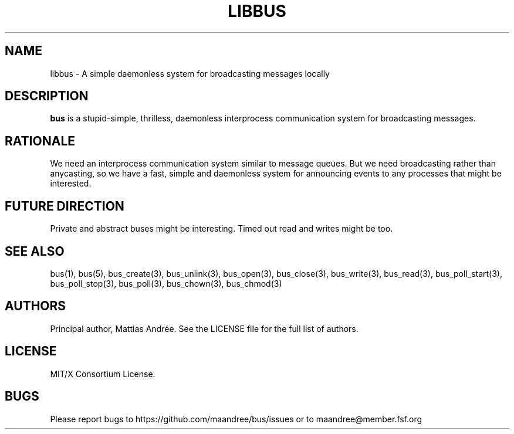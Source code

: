 .TH LIBBUS 7 BUS-%VERSION%
.SH NAME
libbus - A simple daemonless system for broadcasting messages locally
.SH DESCRIPTION
\fBbus\fP is a stupid-simple, thrilless, daemonless interprocess
communication system for broadcasting messages.
.SH RATIONALE
We need an interprocess communication system similar to message queues.
But we need broadcasting rather than anycasting, so we have a fast,
simple and daemonless system for announcing events to any processes that
might be interested.
.SH FUTURE DIRECTION
Private and abstract buses might be interesting.  Timed out read and
writes might be too.
.SH SEE ALSO
bus(1), bus(5), bus_create(3), bus_unlink(3), bus_open(3), bus_close(3),
bus_write(3), bus_read(3), bus_poll_start(3), bus_poll_stop(3),
bus_poll(3), bus_chown(3), bus_chmod(3)
.SH AUTHORS
Principal author, Mattias Andrée.  See the LICENSE file for the full
list of authors.
.SH LICENSE
MIT/X Consortium License.
.SH BUGS
Please report bugs to https://github.com/maandree/bus/issues or to
maandree@member.fsf.org
